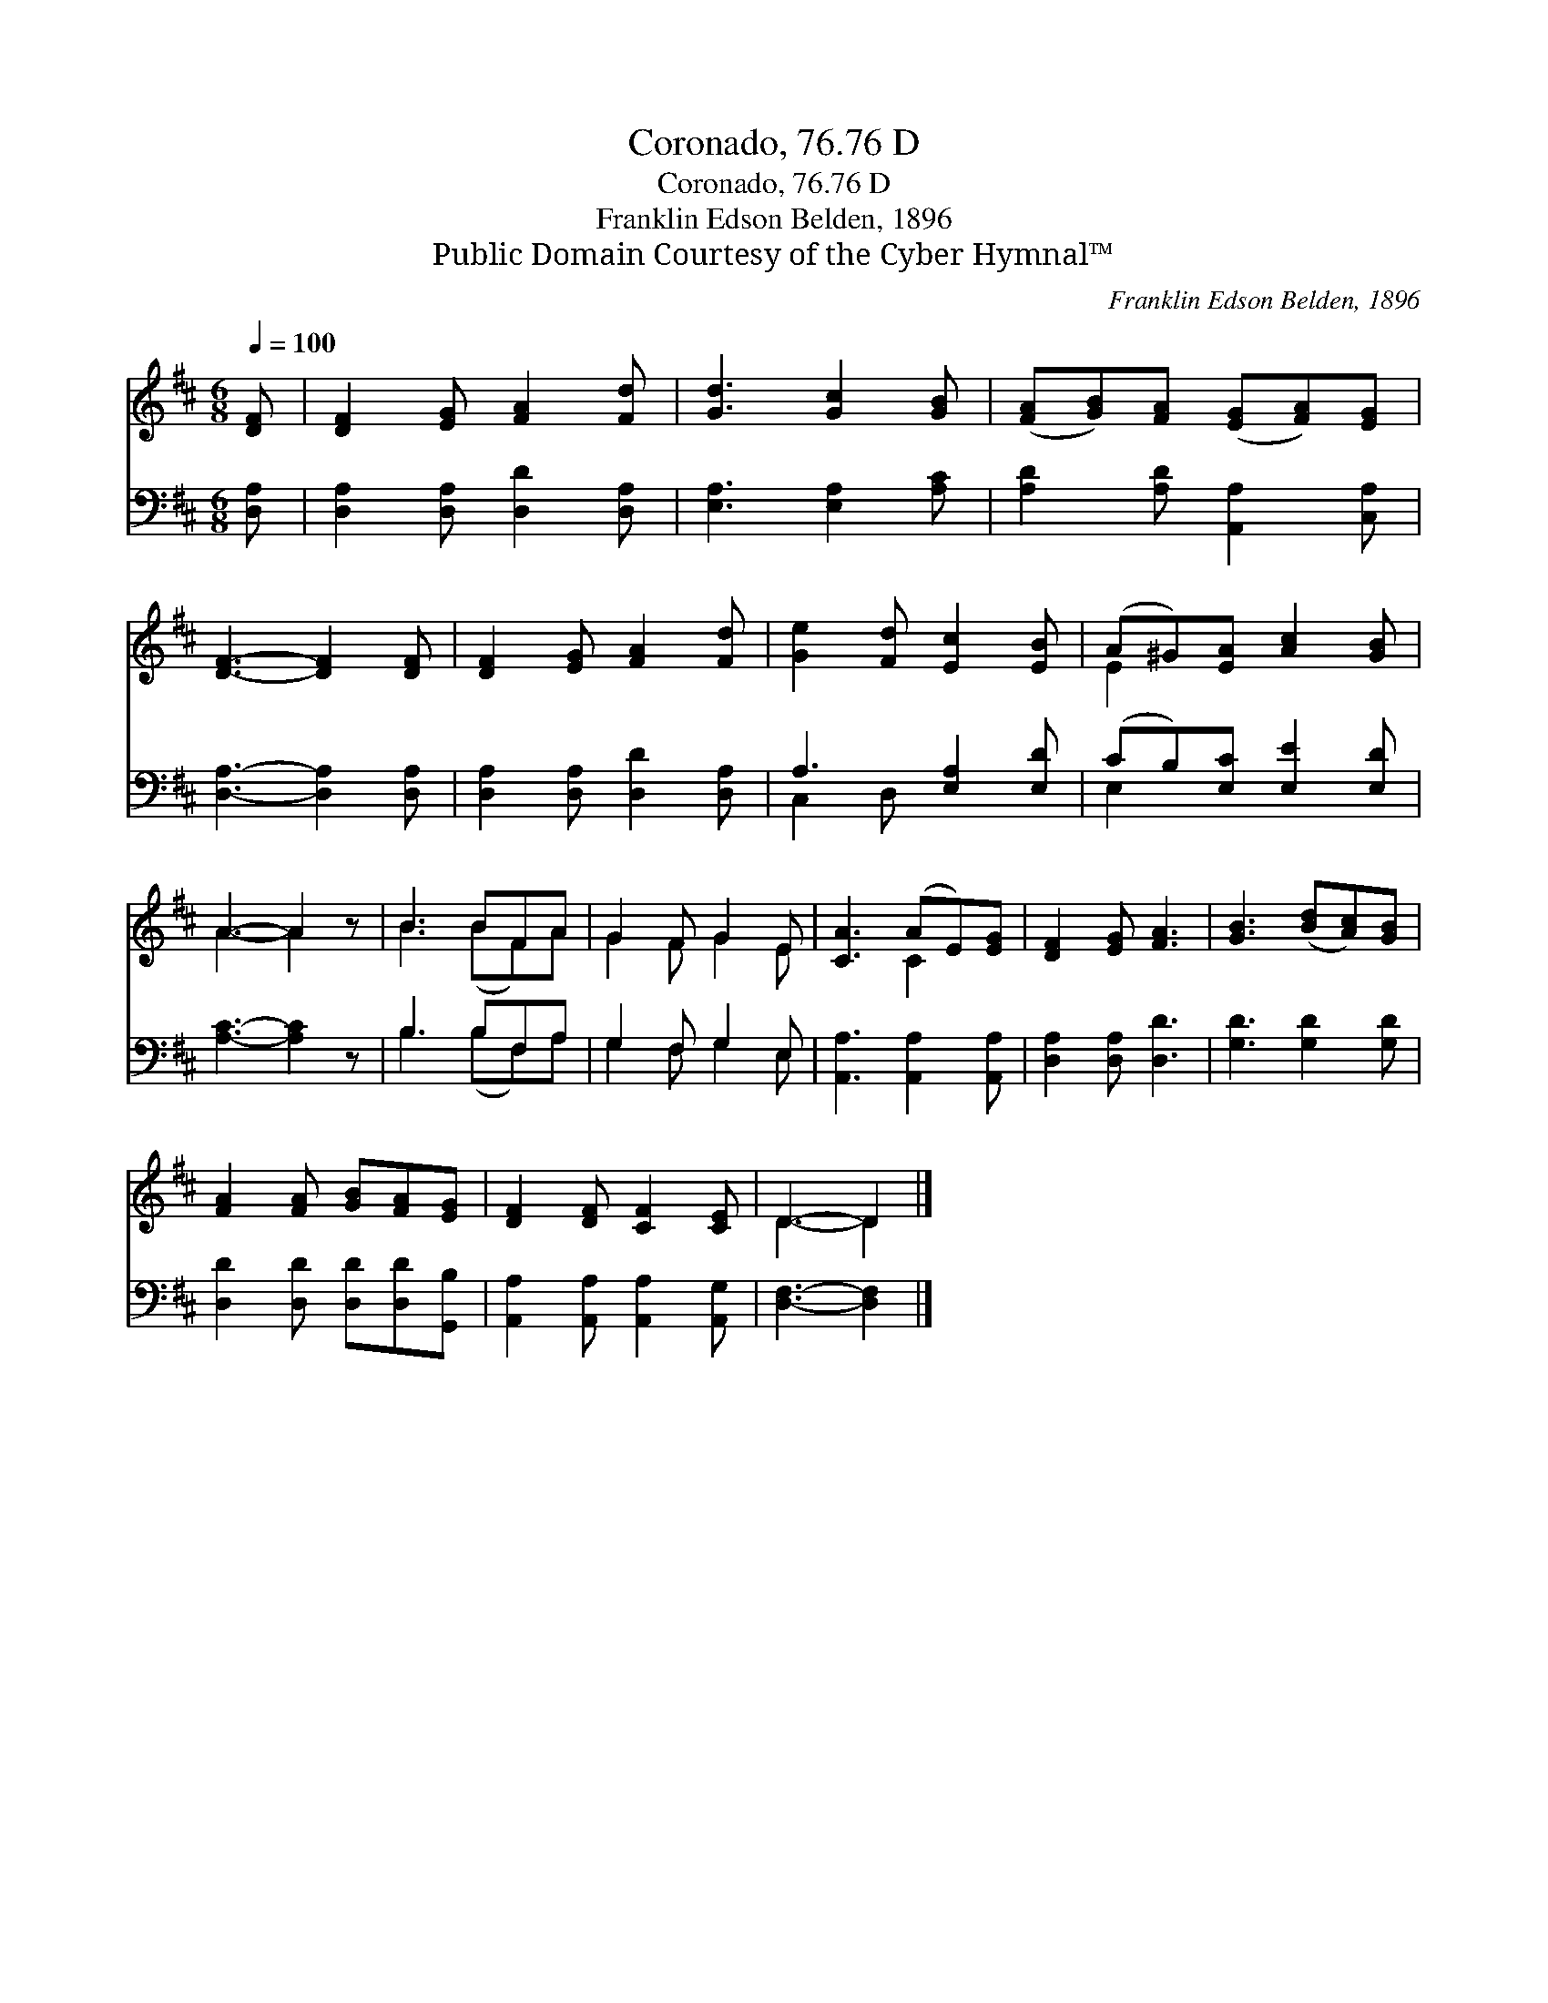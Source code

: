 X:1
T:Coronado, 76.76 D
T:Coronado, 76.76 D
T:Franklin Edson Belden, 1896
T:Public Domain Courtesy of the Cyber Hymnal™
C:Franklin Edson Belden, 1896
Z:Public Domain
Z:Courtesy of the Cyber Hymnal™
%%score ( 1 2 ) ( 3 4 )
L:1/8
Q:1/4=100
M:6/8
K:D
V:1 treble 
V:2 treble 
V:3 bass 
V:4 bass 
V:1
 [DF] | [DF]2 [EG] [FA]2 [Fd] | [Gd]3 [Gc]2 [GB] | ([FA][GB])[FA] ([EG][FA])[EG] | %4
 [DF]3- [DF]2 [DF] | [DF]2 [EG] [FA]2 [Fd] | [Ge]2 [Fd] [Ec]2 [EB] | (A^G)[EA] [Ac]2 [GB] | %8
 A3- A2 z | B3 BFA | G2 F G2 E | [CA]3 (AE)[EG] | [DF]2 [EG] [FA]3 | [GB]3 ([Bd][Ac])[GB] | %14
 [FA]2 [FA] [GB][FA][EG] | [DF]2 [DF] [CF]2 [CE] | D3- D2 |] %17
V:2
 x | x6 | x6 | x6 | x6 | x6 | x6 | E2 x4 | A3- A2 x | B3 (BF)A | G2 F G2 E | x3 C2 x | x6 | x6 | %14
 x6 | x6 | D3- D2 |] %17
V:3
 [D,A,] | [D,A,]2 [D,A,] [D,D]2 [D,A,] | [E,A,]3 [E,A,]2 [A,C] | [A,D]2 [A,D] [A,,A,]2 [C,A,] | %4
 [D,A,]3- [D,A,]2 [D,A,] | [D,A,]2 [D,A,] [D,D]2 [D,A,] | A,3 [E,A,]2 [E,D] | %7
 (CB,)[E,C] [E,E]2 [E,D] | [A,C]3- [A,C]2 z | B,3 B,F,A, | G,2 F, G,2 E, | %11
 [A,,A,]3 [A,,A,]2 [A,,A,] | [D,A,]2 [D,A,] [D,D]3 | [G,D]3 [G,D]2 [G,D] | %14
 [D,D]2 [D,D] [D,D][D,D][G,,B,] | [A,,A,]2 [A,,A,] [A,,A,]2 [A,,G,] | [D,F,]3- [D,F,]2 |] %17
V:4
 x | x6 | x6 | x6 | x6 | x6 | C,2 D, x3 | E,2 x4 | x6 | B,3 (B,F,)A, | G,2 F, G,2 E, | x6 | x6 | %13
 x6 | x6 | x6 | x5 |] %17

